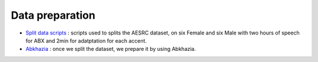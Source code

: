 Data preparation
================
 
- `Split data scripts <https://github.com/bootphon/ABX-accent/tree/main/abx-accent/scripts/prepare/splits>`_ : scripts used to splits the AESRC dataset, on six Female and six Male with two hours of speech for ABX and 2min for adatptation for each accent.  
- `Abkhazia <https://github.com/bootphon/ABX-accent/tree/main/abx-accent/scripts/prepare/abkhazia>`_ : once we split the dataset, we prepare it by using Abkhazia.


